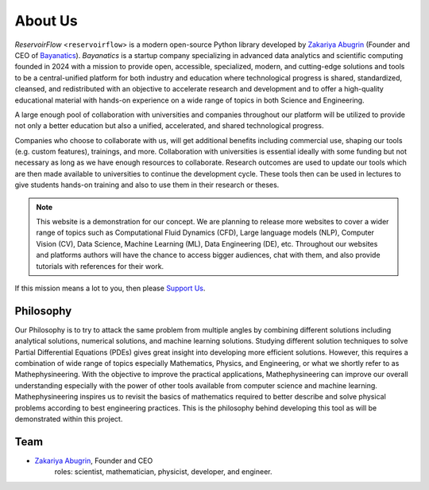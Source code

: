 About Us
========

*ReservoirFlow* <``reservoirflow``> is a modern open-source Python library developed by `Zakariya Abugrin <https://github.com/zakgrin>`_ (Founder and CEO of `Bayanatics <https://github.com/zakgrin>`_). *Bayanatics* is a startup company specializing in advanced data analytics and scientific computing founded in 2024 with a mission to provide open, accessible, specialized, modern, and cutting-edge solutions and tools to be a central-unified platform for both industry and education where technological progress is shared, standardized, cleansed, and redistributed with an objective to accelerate research and development and to offer a high-quality educational material with hands-on experience on a wide range of topics in both Science and Engineering.

A large enough pool of collaboration with universities and companies throughout our platform will be utilized to provide not only a better education but also a unified, accelerated, and shared technological progress.

Companies who choose to collaborate with us, will get additional benefits including commercial use, shaping our tools (e.g. custom features), trainings, and more. Collaboration with universities is essential ideally with some funding but not necessary as long as we have enough resources to collaborate. Research outcomes are used to update our tools which are then made available to universities to continue the development cycle. These tools then can be used in lectures to give students hands-on training and also to use them in their research or theses.

.. note::
    This website is a demonstration for our concept. We are planning to release more websites to cover a wider range of topics such as Computational Fluid Dynamics (CFD), Large language models (NLP), Computer Vision (CV), Data Science, Machine Learning (ML), Data Engineering (DE), etc. Throughout our websites and platforms authors will have the chance to access bigger audiences, chat with them, and also provide tutorials with references for their work.

If this mission means a lot to you, then please `Support Us </support_us.html>`_.

Philosophy
----------
Our Philosophy is to try to attack the same problem from multiple angles by combining different solutions including analytical solutions, numerical solutions, and machine learning solutions. Studying different solution techniques to solve Partial Differential Equations (PDEs) gives great insight into developing more efficient solutions. However, this requires a combination of wide range of topics especially Mathematics, Physics, and Engineering, or what we shortly refer to as Mathephysineering. With the objective to improve the practical applications, Mathephysineering can improve our overall understanding especially with the power of other tools available from computer science and machine learning. Mathephysineering inspires us to revisit the basics of mathematics required to better describe and solve physical problems according to best engineering practices. This is the philosophy behind developing this tool as will be demonstrated within this project.

Team
----
- `Zakariya Abugrin <https://github.com/zakgrin>`_, Founder and CEO
    roles: scientist, mathematician, physicist, developer, and engineer.